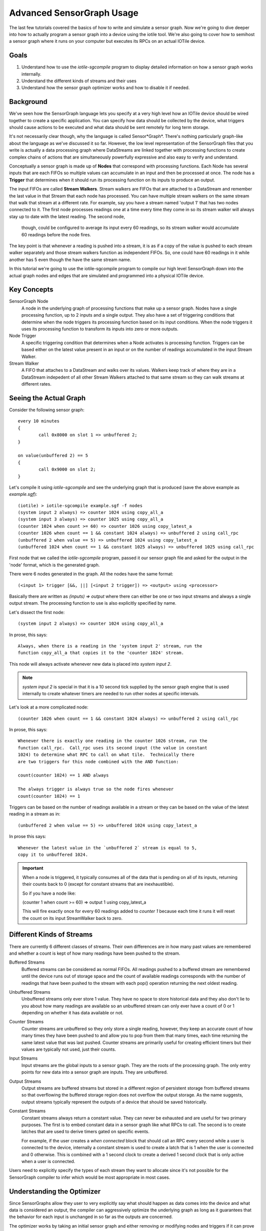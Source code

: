 Advanced SensorGraph Usage
--------------------------

The last few tutorials covered the basics of how to write and simulate a sensor
graph. Now we're going to dive deeper into how to actually program a sensor
graph into a device using the iotile tool.  We're also going to cover how to
semihost a sensor graph where it runs on your computer but executes its 
RPCs on an actual IOTile device.

Goals
#####

1. Understand how to use the `iotile-sgcompile` program to display detailed 
   information on how a sensor graph works internally.
2. Understand the different kinds of streams and their uses
3. Understand how the sensor graph optimizer works and how to disable it 
   if needed.

Background
##########

We've seen how the SensorGraph language lets you specify at a very high level
how an IOTile device should be wired together to create a specific application.
You can specify how data should be collected by the device, what triggers should
cause actions to be executed and what data should be sent remotely for long 
term storage.

It's not necessarily clear though, why the language is called Sensor*Graph*. 
There's nothing particularly graph-like about the language as we've discussed it
so far.  However, the low level representation of the SensorGraph files that 
you write is actually a data processing graph where DataStreams are linked
together with processing functions to create complex chains of actions that
are simultaneously powerfully expressive and also easy to verify and understand.

Conceptually a sensor graph is made up of **Nodes** that correspond with
processing functions.  Each Node has several inputs that are each FIFOs so
multiple values can accumulate in an input and then be processed at once. 
The node has a **Trigger** that determines when it should run its
processing function on its inputs to produce an output.

The input FIFOs are called **Stream Walkers**.  Stream walkers are FIFOs
that are attached to a DataStream and remember the last value in that Stream
that each node has processed.  You can have multiple stream walkers on the
same stream that walk that stream at a different rate.  For example, say you
have a stream named 'output 1' that has two nodes connected to it.  The first
node processes readings one at a time every time they come in so its stream
walker will always stay up to date with the latest reading.  The second node,
 though, could be configured to average its input every 60 readings, so its 
 stream walker would accumulate 60 readings before the node fires.  

The key point is that whenever a reading is pushed into a stream, it is as if
a copy of the value is pushed to each stream walker
separately and those stream walkers function as independent FIFOs.  So, one
could have 60 readings in it while another has 5 even though the have the 
same stream name.

In this tutorial we're going to use the iotile-sgcompile program to compile
our high level SensorGraph down into the actual graph nodes and edges that 
are simulated and programmed into a physical IOTile device.

Key Concepts
############

SensorGraph Node
	A node in the underlying graph of processing functions that make up a 
	sensor graph.  Nodes have a single processing function, up to 2 inputs and
	a single output. They also have a set of triggering conditions that
	determine when the node triggers its processing function based on its
	input conditions.  When the node triggers it uses its processing function
	to transform its inputs into zero or more outputs.

Node Trigger
	A specific triggering condition that determines when a Node activates
	is processing function.  Triggers can be based either on the latest value
	present in an input or on the number of readings accumulated in the 
	input Stream Walker.

Stream Walker
	A FIFO that attaches to a DataStream and walks over its values.  Walkers
	keep track of where they are in a DataStream indepedent of all other 
	Stream Walkers attached to that same stream so they can walk streams at 
	different rates.

Seeing the Actual Graph
#######################

Consider the following sensor graph::

	every 10 minutes
	{
		call 0x8000 on slot 1 => unbuffered 2;
	}

	on value(unbuffered 2) == 5
	{
		call 0x9000 on slot 2;
	}

Let's compile it using `iotile-sgcompile` and see the underlying graph that
is produced (save the above example as `example.sgf`)::

	(iotile) > iotile-sgcompile example.sgf -f nodes
	(system input 2 always) => counter 1024 using copy_all_a
	(system input 3 always) => counter 1025 using copy_all_a
	(counter 1024 when count >= 60) => counter 1026 using copy_latest_a
	(counter 1026 when count == 1 && constant 1024 always) => unbuffered 2 using call_rpc
	(unbuffered 2 when value == 5) => unbuffered 1024 using copy_latest_a
	(unbuffered 1024 when count == 1 && constant 1025 always) => unbuffered 1025 using call_rpc

First node that we called the `iotile-sgcompile` program, passed it our
sensor graph file and asked for the output  in the 'node' format, which is the 
generated graph.

There were 6 nodes generated in the graph.  All the nodes have the same 
format::
	
	(<input 1> trigger [&&, ||] [<input 2 trigger]) => <output> using <processor>

Basically there are written as `(inputs) => output` where there can either be
one or two input streams and always a single output stream.  The processing
function to use is also explicitly specified by name.  

Let's dissect the first node::

	(system input 2 always) => counter 1024 using copy_all_a

In prose, this says::

	Always, when there is a reading in the 'system input 2' stream, run the
	function copy_all_a that copies it to the 'counter 1024' stream.

This node will always activate whenever new data is placed into 
`system input 2`.  

.. note::

	`system input 2` is special in that it is a 10 second tick supplied by the
	sensor graph engine that is used internally to create whatever timers are 
	needed to run other nodes at specific intervals.

Let's look at a more complicated node::

	(counter 1026 when count == 1 && constant 1024 always) => unbuffered 2 using call_rpc

In prose, this says::

	Whenever there is exactly one reading in the counter 1026 stream, run the 
	function call_rpc.  Call_rpc uses its second input (the value in constant
	1024) to determine what RPC to call on what tile.  Technically there 
	are two triggers for this node combined with the AND function:

	count(counter 1024) == 1 AND always

	The always trigger is always true so the node fires whenever
	count(counter 1024) == 1

Triggers can be based on the number of readings available in a stream or they 
can be based on the value of the latest reading in a stream as in::

	(unbuffered 2 when value == 5) => unbuffered 1024 using copy_latest_a

In prose this says::

	Whenever the latest value in the `unbuffered 2` stream is equal to 5,
	copy it to unbuffered 1024.

.. important::

	When a node is triggered, it typically consumes all of the data that is 
	pending on all of its inputs, returning their counts back to 0 (except 
	for constant streams that are inexhaustible).  

	So if you have a node like:

	(counter 1 when count >= 60) => output 1 using copy_latest_a

	This will fire exactly once for every 60 readings added to `counter 1`
	because each time it runs it will reset the count on its input StreamWalker
	back to zero.

Different Kinds of Streams 
##########################

There are currently 6 different classes of streams.  Their own differences are 
in how many past values are remembered and whether a count is kept
of how many readings have been pushed to the stream. 

Buffered Streams
	Buffered streams can be considered as normal FIFOs.  All readings pushed to
	a buffered stream are remembered until the device runs out of storage space
	and the count of available readings corresponds with the number of readings
	that have been pushed to the stream with each pop() operation returning the
	next oldest reading.

Unbuffered Streams
	Unbuffered streams only ever store 1 value.  They have no space to store
	historical data and they also don't lie to you about how many readings are
	available so an unbuffered stream can only ever have a count of 0 or 1
	depending on whether it has data available or not.

Counter Streams
	Counter streams are unbuffered so they only store a single reading, however,
	they keep an accurate count of how many times they have been pushed to and
	allow you to pop from them that many times, each time returning the same 
	latest value that was last pushed.  Counter streams are primarily useful
	for creating efficient timers but their values are typically not used, just
	their counts. 

Input Streams
	Input streams are the global inputs to a sensor graph.  They are the roots
	of the processing graph.  The only entry points for new data into a sensor
	graph are inputs.  They are unbuffered.

Output Streams
	Output streams are buffered streams but stored in a different region of 
	persistent storage from buffered streams so that overflowing the buffered
	storage region does not overflow the output storage.  As the name suggests,
	output streams typically represent the outputs of a device that should be 
	saved historically.

Constant Streams
	Constant streams always return a constant value.  They can never be 
	exhausted and are useful for two primary purposes.  The first is to embed
	constant data in a sensor graph like what RPCs to call.  The second is to
	create latches that are used to derive timers gated on specific events.

	For example, if the user creates a `when connected` block that should call
	an RPC every second while a user is connected to the device, internally a
	constant stream is used to create a latch that is 1 when the user is
	connected and 0 otherwise.  This is combined with a 1 second clock to 
	create a derived 1 second clock that is only active when a user is
	connected.

Users need to explicitly specify the types of each stream they want to allocate
since it's not possible for the SensorGraph compiler to infer which would be 
most appropriate in most cases.

Understanding the Optimizer
###########################

Since SensorGraphs allow they user to very explicitly say what should happen
as data comes into the device and what data is considered an output, the
compiler can aggressively optimize the underlying graph as long as it 
guarantees that the behavior for each input is unchanged in so far as the 
outputs are concerned.

The optimizer works by taking an initial sensor graph and either removing
or modifying nodes and triggers if it can prove that the resulting 
configuration is identical to the initial one in terms of user visible 
behavior. The optimizer makes no assumptions about what happens inside of 
an RPC and just works on the sensor graph structure itself.

If you want to see what the optimizer does or need to disable it, you can
specify the `--disable-optimizer` flag to the sensorgraph compiler.

Next Steps
##########

After finishing all of these tutorials you should be ready to build your 
own IOTile based data gathering and control system by putting all of the 
pieces we've covered together to fit your needs.